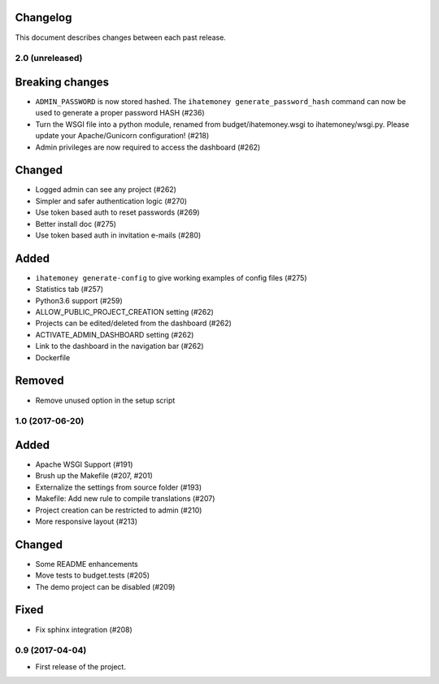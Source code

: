 Changelog
=========

This document describes changes between each past release.

2.0 (unreleased)
----------------

Breaking changes
================

- ``ADMIN_PASSWORD`` is now stored hashed. The ``ihatemoney generate_password_hash`` command can now be used to generate a proper password HASH (#236)
- Turn the WSGI file into a python module, renamed from budget/ihatemoney.wsgi to ihatemoney/wsgi.py. Please update your Apache/Gunicorn configuration! (#218)
- Admin privileges are now required to access the dashboard (#262)

Changed
=======

- Logged admin can see any project (#262)
- Simpler and safer authentication logic (#270)
- Use token based auth to reset passwords (#269)
- Better install doc (#275)
- Use token based auth in invitation e-mails (#280)

Added
=====

- ``ihatemoney generate-config`` to give working examples of config files (#275)
- Statistics tab (#257)
- Python3.6 support (#259)
- ALLOW_PUBLIC_PROJECT_CREATION setting (#262)
- Projects can be edited/deleted from the dashboard (#262)
- ACTIVATE_ADMIN_DASHBOARD setting (#262)
- Link to the dashboard in the navigation bar (#262)
- Dockerfile

Removed
=======

- Remove unused option in the setup script

1.0 (2017-06-20)
----------------

Added
=====

- Apache WSGI Support (#191)
- Brush up the Makefile (#207, #201)
- Externalize the settings from source folder (#193)
- Makefile: Add new rule to compile translations (#207)
- Project creation can be restricted to admin (#210)
- More responsive layout (#213)

Changed
=======

- Some README enhancements
- Move tests to budget.tests (#205)
- The demo project can be disabled (#209)

Fixed
=====

- Fix sphinx integration (#208)

0.9 (2017-04-04)
----------------

- First release of the project.
